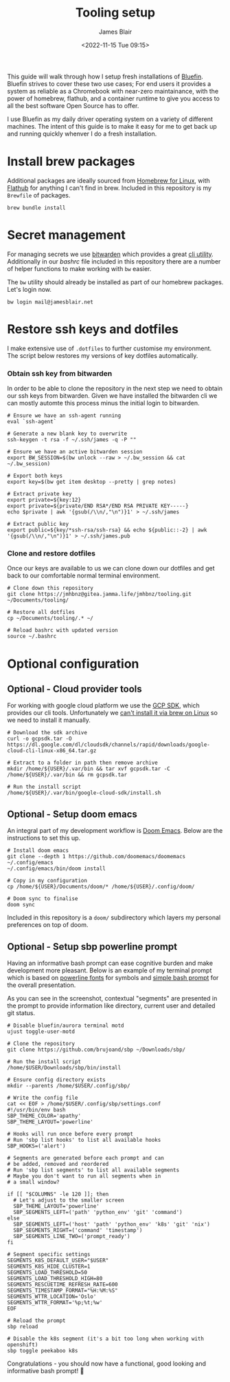 #+TITLE: Tooling setup
#+AUTHOR: James Blair
#+EMAIL: mail@jamesblair.net
#+DATE: <2022-11-15 Tue 09:15>


This guide will walk through how I setup fresh installations of [[https://projectbluefin.io][Bluefin]]. Bluefin strives to cover these two use cases; For end users it provides a system as reliable as a Chromebook with near-zero maintainance, with the power of homebrew, flathub, and a container runtime to give you access to all the best software Open Source has to offer.

I use Bluefin as my daily driver operating system on a variety of different machines. The intent of this guide is to make it easy for me to get back up and running quickly whenver I do a fresh installation.


* Install brew packages

Additional packages are ideally sourced from [[https://docs.brew.sh/Homebrew-on-Linux][Homebrew for Linux]], with [[https://flathub.org/][Flathub]] for anything I can't find in brew.  Included in this repository is my ~Brewfile~ of packages.

#+begin_src tmux
brew bundle install
#+end_src


* Secret management

For managing secrets we use [[https://bitwarden.com/][bitwarden]] which provides a great [[https://github.com/bitwarden/cli][cli utility]]. Additionally in our [[.bashrc][bashrc]] file included in this repository there are a number of helper functions to make working with ~bw~ easier.

The ~bw~ utility should already be installed as part of our homebrew packages. Let's login now.

#+NAME: Login to bitwarden
#+begin_src tmux
bw login mail@jamesblair.net
#+end_src


* Restore ssh keys and dotfiles

I make extensive use of ~.dotfiles~ to further customise my environment. The script below restores my versions of key dotfiles automatically.

*** Obtain ssh key from bitwarden

In order to be able to clone the repository in the next step we need to obtain our ssh keys from bitwarden. Given we have installed the bitwarden cli we can mostly automte this process minus the initial login to bitwarden.

#+NAME: Obtain ssh keys from bitwarden
#+begin_src shell
# Ensure we have an ssh-agent running
eval `ssh-agent`

# Generate a new blank key to overwrite
ssh-keygen -t rsa -f ~/.ssh/james -q -P ""

# Ensure we have an active bitwarden session
export BW_SESSION=$(bw unlock --raw > ~/.bw_session && cat ~/.bw_session)

# Export both keys
export key=$(bw get item desktop --pretty | grep notes)

# Extract private key
export private=${key:12}
export private=${private/END RSA*/END RSA PRIVATE KEY-----}
echo $private | awk '{gsub(/\\n/,"\n")}1' > ~/.ssh/james

# Extract public key
export public=${key/*ssh-rsa/ssh-rsa} && echo ${public::-2} | awk '{gsub(/\\n/,"\n")}1' > ~/.ssh/james.pub
#+end_src


*** Clone and restore dotfiles

Once our keys are available to us we can clone down our dotfiles and get back to our comfortable normal terminal environment.

#+NAME: Clone and restore the dotfiles
#+BEGIN_SRC shell
# Clone down this repository
git clone https://jmhbnz@gitea.jamma.life/jmhbnz/tooling.git ~/Documents/tooling/

# Restore all dotfiles
cp ~/Documents/tooling/.* ~/

# Reload bashrc with updated version
source ~/.bashrc
#+END_SRC




* Optional configuration

** Optional - Cloud provider tools

For working with google cloud platform we use the [[https://cloud.google.com/sdk/][GCP SDK]], which provides our cli tools. Unfortunately we [[https://github.com/orgs/Homebrew/discussions/3594][can't install it via brew on Linux]] so we need to install it manually.

#+NAME: Install google cloud sdk
#+BEGIN_src tmux
# Download the sdk archive
curl -o gcpsdk.tar -O https://dl.google.com/dl/cloudsdk/channels/rapid/downloads/google-cloud-cli-linux-x86_64.tar.gz

# Extract to a folder in path then remove archive
mkdir /home/${USER}/.var/bin && tar xvf gcpsdk.tar -C /home/${USER}/.var/bin && rm gcpsdk.tar

# Run the install script
/home/${USER}/.var/bin/google-cloud-sdk/install.sh
#+END_SRC


** Optional - Setup doom emacs

An integral part of my development workflow is [[https://github.com/doomemacs/doomemacs][Doom Emacs]]. Below are the instructions to set this up.

#+NAME: Install and configure doom
#+BEGIN_src tmux
# Install doom emacs
git clone --depth 1 https://github.com/doomemacs/doomemacs ~/.config/emacs
~/.config/emacs/bin/doom install

# Copy in my configuration
cp /home/${USER}/Documents/doom/* /home/${USER}/.config/doom/

# Doom sync to finalise
doom sync
#+END_SRC

Included in this repository is a ~doom/~ subdirectory which layers my personal preferences on top of doom.


** Optional - Setup sbp powerline prompt

Having an informative bash prompt can ease cognitive burden and make development more pleasant. Below is an example of my terminal prompt which is based on [[https://github.com/powerline/fonts/][powerline fonts]] for symbols and [[https://github.com/brujoand/sbp][simple bash prompt]] for the overall presentation.

As you can see in the screenshot, contextual "segments" are presented in the prompt to provide information like directory, current user and detailed git status.

[[./images/powerline-prompt.png]]

#+NAME: Install simple bash prompt
#+begin_src tmux
# Disable bluefin/aurora terminal motd
ujust toggle-user-motd

# Clone the repository
git clone https://github.com/brujoand/sbp ~/Downloads/sbp/

# Run the install script
/home/$USER/Downloads/sbp/bin/install

# Ensure config directory exists
mkdir --parents /home/$USER/.config/sbp/

# Write the config file
cat << EOF > /home/$USER/.config/sbp/settings.conf
#!/usr/bin/env bash
SBP_THEME_COLOR='apathy'
SBP_THEME_LAYOUT='powerline'

# Hooks will run once before every prompt
# Run 'sbp list hooks' to list all available hooks
SBP_HOOKS=('alert')

# Segments are generated before each prompt and can
# be added, removed and reordered
# Run 'sbp list segments' to list all available segments
# Maybe you don't want to run all segments when in
# a small window?

if [[ "$COLUMNS" -le 120 ]]; then
  # Let's adjust to the smaller screen
  SBP_THEME_LAYOUT='powerline'
  SBP_SEGMENTS_LEFT=('path' 'python_env' 'git' 'command')
else
  SBP_SEGMENTS_LEFT=('host' 'path' 'python_env' 'k8s' 'git' 'nix')
  SBP_SEGMENTS_RIGHT=('command' 'timestamp')
  SBP_SEGMENTS_LINE_TWO=('prompt_ready')
fi

# Segment specific settings
SEGMENTS_K8S_DEFAULT_USER="$USER"
SEGMENTS_K8S_HIDE_CLUSTER=1
SEGMENTS_LOAD_THRESHOLD=50
SEGMENTS_LOAD_THRESHOLD_HIGH=80
SEGMENTS_RESCUETIME_REFRESH_RATE=600
SEGMENTS_TIMESTAMP_FORMAT="%H:%M:%S"
SEGMENTS_WTTR_LOCATION='Oslo'
SEGMENTS_WTTR_FORMAT='%p;%t;%w'
EOF

# Reload the prompt
sbp reload

# Disable the k8s segment (it's a bit too long when working with openshift)
sbp toggle peekaboo k8s
#+end_src

Congratulations - you should now have a functional, good looking and informative bash prompt! 🎉
